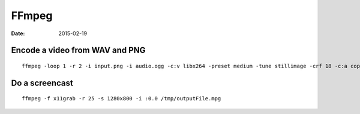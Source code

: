 FFmpeg
======
:date: 2015-02-19

Encode a video from WAV and PNG
-------------------------------
::

 ffmpeg -loop 1 -r 2 -i input.png -i audio.ogg -c:v libx264 -preset medium -tune stillimage -crf 18 -c:a copy -shortest -pix_fmt yuv420p output.mkv

Do a screencast
---------------
::

 ffmpeg -f x11grab -r 25 -s 1280x800 -i :0.0 /tmp/outputFile.mpg
